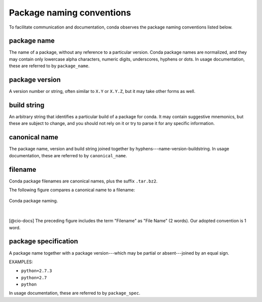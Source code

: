==========================
Package naming conventions
==========================

To facilitate communication and documentation, conda observes the 
package naming conventions listed below.

.. _package_name:
.. index::
    pair: terminology; package name
    seealso: name; package name

package name
============
The name of a package, without any reference to a particular 
version. Conda package names are normalized, and they may contain 
only lowercase alpha characters, numeric digits, underscores, 
hyphens or dots. In usage documentation, these are referred to 
by ``package_name``.

.. _package_version:
.. index::
    pair: terminology; package version
    seealso: name; package version

package version
===============
A version number or string, often similar to ``X.Y`` or 
``X.Y.Z``, but it may take other forms as well.

.. _build_string:
.. index::
    pair: terminology; build string
    seealso: name; build string

build string
============
An arbitrary string that identifies a particular build of a 
package for conda.  It may contain suggestive mnemonics, but 
these are subject to change, and you should not rely on it or try 
to parse it for any specific information.

.. _canonical_name:
.. index::
    pair: terminology; canonical name
    seealso: name; canonical name

canonical name
==============
The package name, version and build string joined together by 
hyphens---name-version-buildstring. In usage documentation, these 
are referred to by ``canonical_name``.

.. _filename:
.. index::
    pair: terminology; filename

filename
========
Conda package filenames are canonical names, plus the suffix 
``.tar.bz2``.

The following figure compares a canonical name to a filename:

.. figure:: /img/conda_names.png
   :align:  center

   Conda package naming.

|

[@cio-docs] The preceding figure includes the term "Filename" 
as "File Name" (2 words). Our adopted convention is 1 word.

.. _package_spec:
.. index::
    pair: terminology; package specification
    seealso: package spec; package specification

package specification
=====================
A package name together with a package version---which may be 
partial or absent---joined by an equal sign.

EXAMPLES:

* ``python=2.7.3``
* ``python=2.7``
* ``python``

In usage documentation, these are referred to by ``package_spec``.
